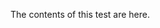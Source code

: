 
The contents of this test are here.

* COMMENT latex-header

#+BEGIN_SRC latex
\documentclass{article}
\begin{document}
#+END_SRC
* COMMENT latex-footer

#+BEGIN_SRC latex
\end{document}
#+END_SRC

* COMMENT latex-class

#+LaTeX_CLASS: classtest

#+BEGIN_SRC emacs-lisp
  '("classtest"
    "\\documentclass[10pt]{article}"
    ("\\chapter{%s}" . "\\chapter*{%s}")
    ("\\section{%s}" . "\\section*{%s}")
    ("\\subsection{%s}" . "\\subsection*{%s}")       
    ("\\subsubsection{%s}" . "\\subsubsection*{%s}")
    ("\\paragraph{%s}" . "\\paragraph*{%s}")
    ("\\subparagraph{%s}" . "\\subparagraph*{%s}"))
#+END_SRC
